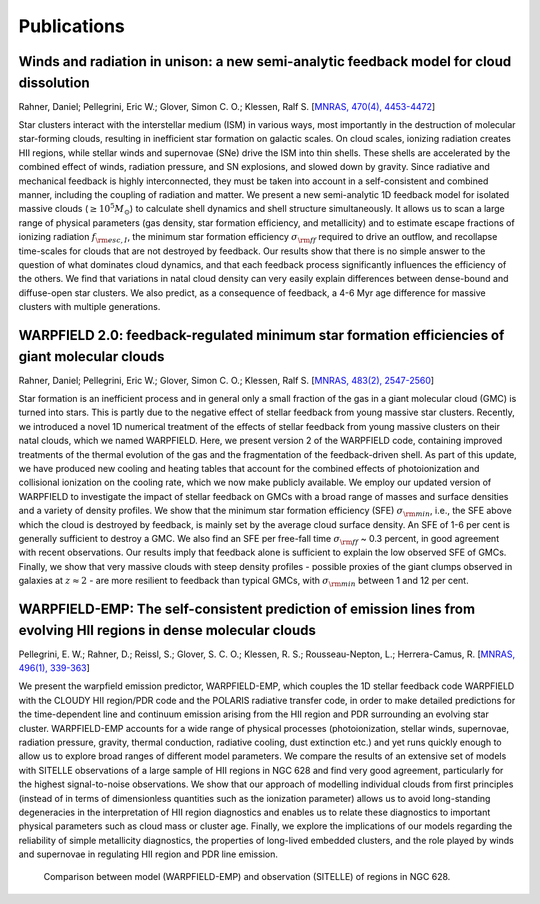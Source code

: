 .. highlight:: rest.. _sec-publications:Publications============Winds and radiation in unison: a new semi-analytic feedback model for cloud dissolution---------------------------------------------------------------------------------------Rahner, Daniel; Pellegrini, Eric W.; Glover, Simon C. O.; Klessen, Ralf S. [`MNRAS, 470(4), 4453-4472 <https://ui.adsabs.harvard.edu/abs/2017MNRAS.470.4453R/abstract>`_]Star clusters interact with the interstellar medium (ISM) in various ways, most importantly in the destruction of molecular star-forming clouds, resulting in inefficient star formation on galactic scales. On cloud scales, ionizing radiation creates HII regions, while stellar winds and supernovae (SNe) drive the ISM into thin shells. These shells are accelerated by the combined effect of winds, radiation pressure, and SN explosions, and slowed down by gravity. Since radiative and mechanical feedback is highly interconnected, they must be taken into account in a self-consistent and combined manner, including the coupling of radiation and matter. We present a new semi-analytic 1D feedback model for isolated massive clouds (:math:`\geq 10^5 M_\odot`) to calculate shell dynamics and shell structure simultaneously. It allows us to scan a large range of physical parameters (gas density, star formation efficiency, and metallicity) and to estimate escape fractions of ionizing radiation :math:`f_{\rm esc, I}`, the minimum star formation efficiency :math:`\sigma_{\rm ff}` required to drive an outflow, and recollapse time-scales for clouds that are not destroyed by feedback. Our results show that there is no simple answer to the question of what dominates cloud dynamics, and that each feedback process significantly influences the efficiency of the others. We find that variations in natal cloud density can very easily explain differences between dense-bound and diffuse-open star clusters. We also predict, as a consequence of feedback, a 4-6 Myr age difference for massive clusters with multiple generations. WARPFIELD 2.0: feedback-regulated minimum star formation efficiencies of giant molecular clouds -----------------------------------------------------------------------------------------------Rahner, Daniel; Pellegrini, Eric W.; Glover, Simon C. O.; Klessen, Ralf S. [`MNRAS, 483(2), 2547-2560 <https://ui.adsabs.harvard.edu/abs/2019MNRAS.483.2547R/abstract>`_]Star formation is an inefficient process and in general only a small fraction of the gas in a giant molecular cloud (GMC) is turned into stars. This is partly due to the negative effect of stellar feedback from young massive star clusters. Recently, we introduced a novel 1D numerical treatment of the effects of stellar feedback from young massive clusters on their natal clouds, which we named WARPFIELD. Here, we present version 2 of the WARPFIELD code, containing improved treatments of the thermal evolution of the gas and the fragmentation of the feedback-driven shell. As part of this update, we have produced new cooling and heating tables that account for the combined effects of photoionization and collisional ionization on the cooling rate, which we now make publicly available. We employ our updated version of WARPFIELD to investigate the impact of stellar feedback on GMCs with a broad range of masses and surface densities and a variety of density profiles. We show that the minimum star formation efficiency (SFE) :math:`\sigma_{\rm min}`, i.e., the SFE above which the cloud is destroyed by feedback, is mainly set by the average cloud surface density. An SFE of 1-6 per cent is generally sufficient to destroy a GMC. We also find an SFE per free-fall time :math:`\sigma_{\rm ff}` ~ 0.3 percent, in good agreement with recent observations. Our results imply that feedback alone is sufficient to explain the low observed SFE of GMCs. Finally, we show that very massive clouds with steep density profiles - possible proxies of the giant clumps observed in galaxies at :math:`z \approx 2` - are more resilient to feedback than typical GMCs, with :math:`\sigma_{\rm min}` between 1 and 12 per cent.     WARPFIELD-EMP: The self-consistent prediction of emission lines from evolving HII regions in dense molecular clouds -------------------------------------------------------------------------------------------------------------------Pellegrini, E. W.; Rahner, D.; Reissl, S.; Glover, S. C. O.; Klessen, R. S.; Rousseau-Nepton, L.; Herrera-Camus, R. [`MNRAS, 496(1), 339-363 <https://ui.adsabs.harvard.edu/abs/2020MNRAS.496..339P/abstract>`_] We present the warpfield emission predictor, WARPFIELD-EMP, which couples the 1D stellar feedback code WARPFIELD with the CLOUDY HII region/PDR code and the POLARIS radiative transfer code,in order to make detailed predictions for the time-dependent line and continuum emission arising from the HII region and PDR surrounding an evolving star cluster. WARPFIELD-EMP accounts for a wide range of physical processes (photoionization, stellar winds, supernovae, radiation pressure, gravity, thermal conduction, radiative cooling, dust extinction etc.) and yet runs quickly enough to allow us to explore broad ranges of different model parameters. We compare the results of an extensive set of models with SITELLE observations of a large sample of HII regions in NGC 628 and find very good agreement, particularly for the highest signal-to-noise observations. We show that our approach of modelling individual clouds from first principles (instead of in terms of dimensionless quantities such as the ionization parameter) allows us to avoid long-standing degeneracies in the interpretation of HII region diagnostics and enables us to relate these diagnostics to important physical parameterssuch as cloud mass or cluster age. Finally, we explore the implications of our modelsregarding the reliability of simple metallicity diagnostics, the properties of long-lived embedded clusters, and the role played by winds and supernovae in regulating HII region and PDR line emission... figure:: ../figs/warpfieldemp.png        Comparison between model (WARPFIELD-EMP) and observation (SITELLE) of regions in NGC 628.